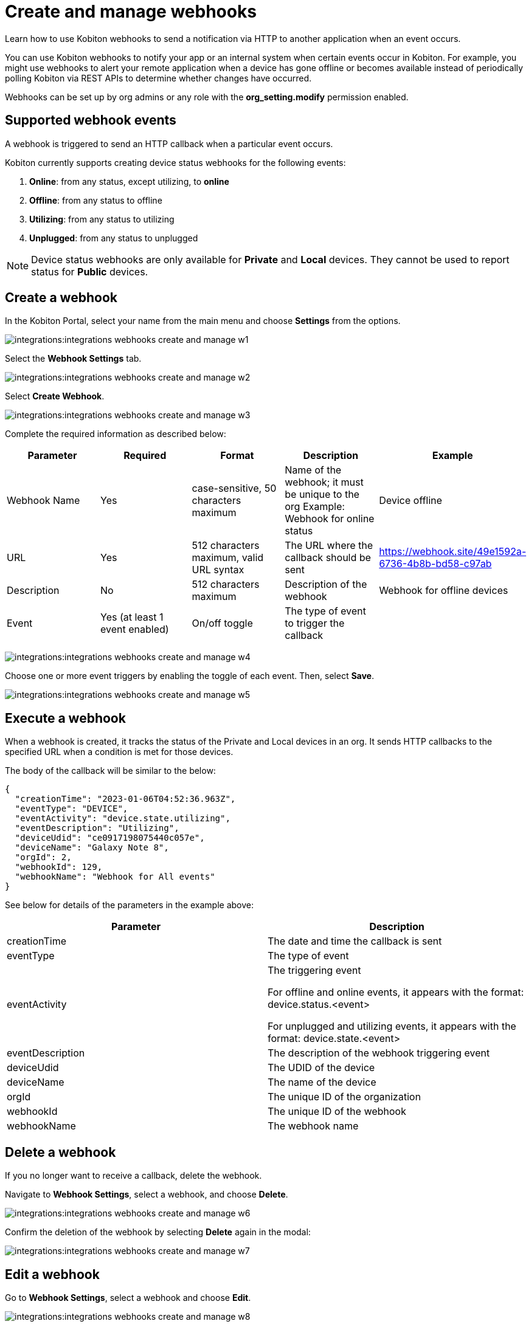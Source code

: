 = Create and manage webhooks
:navtitle: Create and manage webhooks

Learn how to use Kobiton webhooks to send a notification via HTTP to another application when an event occurs.

You can use Kobiton webhooks to notify your app or an internal system when certain events occur in Kobiton. For example, you might use webhooks to alert your remote application when a device has gone offline or becomes available instead of periodically polling Kobiton via REST APIs to determine whether changes have occurred.

Webhooks can be set up by org admins or any role with the *org_setting.modify* permission enabled.

== Supported webhook events

A webhook is triggered to send an HTTP callback when a particular event occurs.

Kobiton currently supports creating device status webhooks for the following events:

. *Online*: from any status, except utilizing, to *online*
. *Offline*: from any status to offline
. *Utilizing*: from any status to utilizing
. *Unplugged*: from any status to unplugged

[NOTE]
===============================
Device status webhooks are only available for *Private* and *Local* devices. They cannot be used to report status for *Public* devices.
===============================

== Create a webhook
In the Kobiton Portal, select your name from the main menu and choose *Settings* from the options.

image:integrations:integrations-webhooks-create-and-manage-w1.png[]

Select the **Webhook Settings** tab.

image:integrations:integrations-webhooks-create-and-manage-w2.png[]

Select **Create Webhook**.

image:integrations:integrations-webhooks-create-and-manage-w3.png[]

Complete the required information as described below:

[options="header"]
|=======================
|Parameter|Required|Format|Description|Example
|Webhook Name|Yes|case-sensitive, 50 characters maximum|Name of the webhook; it must be unique to the org Example: Webhook for online status|Device offline
|URL|Yes|512 characters maximum, valid URL syntax|The URL where the callback should be sent|https://webhook.site/49e1592a-6736-4b8b-bd58-c97ab
|Description|No|512 characters maximum|Description of the webhook|Webhook for offline devices
|Event|Yes (at least 1 event enabled)|On/off toggle|The type of event to trigger the callback |
|=======================

image:integrations:integrations-webhooks-create-and-manage-w4.png[]

Choose one or more event triggers by enabling the toggle of each event. Then, select *Save*.

image:integrations:integrations-webhooks-create-and-manage-w5.png[]

== Execute a webhook

When a webhook is created, it tracks the status of the Private and Local devices in an org. It sends HTTP callbacks to the specified URL when a condition is met for those devices.

The body of the callback will be similar to the below:

[source,JavaScript]
----
{
  "creationTime": "2023-01-06T04:52:36.963Z",
  "eventType": "DEVICE",
  "eventActivity": "device.state.utilizing",
  "eventDescription": "Utilizing",
  "deviceUdid": "ce0917198075440c057e",
  "deviceName": "Galaxy Note 8",
  "orgId": 2,
  "webhookId": 129,
  "webhookName": "Webhook for All events"
}
----

See below for details of the parameters in the example above:


[options="header"]
|=======================
|Parameter|Description
|creationTime|The date and time the callback is sent
|eventType|The type of event
|eventActivity|The triggering event

For offline and online events, it appears with the format: device.status.<event>

For unplugged and utilizing events, it appears with the format: device.state.<event>
|eventDescription|The description of the webhook triggering event
|deviceUdid|The UDID of the device
|deviceName|The name of the device
|orgId|The unique ID of the organization
|webhookId|The unique ID of the webhook
|webhookName|The webhook name
|=======================

== Delete a webhook

If you no longer want to receive a callback, delete the webhook.

Navigate to *Webhook Settings*, select a webhook, and choose *Delete*.

image:integrations:integrations-webhooks-create-and-manage-w6.png[]

Confirm the deletion of the webhook by selecting *Delete* again in the modal:

image:integrations:integrations-webhooks-create-and-manage-w7.png[]

== Edit a webhook

Go to *Webhook Settings*, select a webhook and choose *Edit*.

image:integrations:integrations-webhooks-create-and-manage-w8.png[]

Make changes and select *Save*.

image:integrations:integrations-webhooks-create-and-manage-w9.png[]

== Verify a webhook

To quickly verify a Kobiton webhook, use an online webhook testing site such as link:https://webhook.site/[webhook.site] or build your own API to receive the webhook.

== Limitations

* Authentication to URLs for webhook callbacks is currently not supported.
* It is not possible to limit the scope of devices tracked by webhook to specific teams or device bundles.
